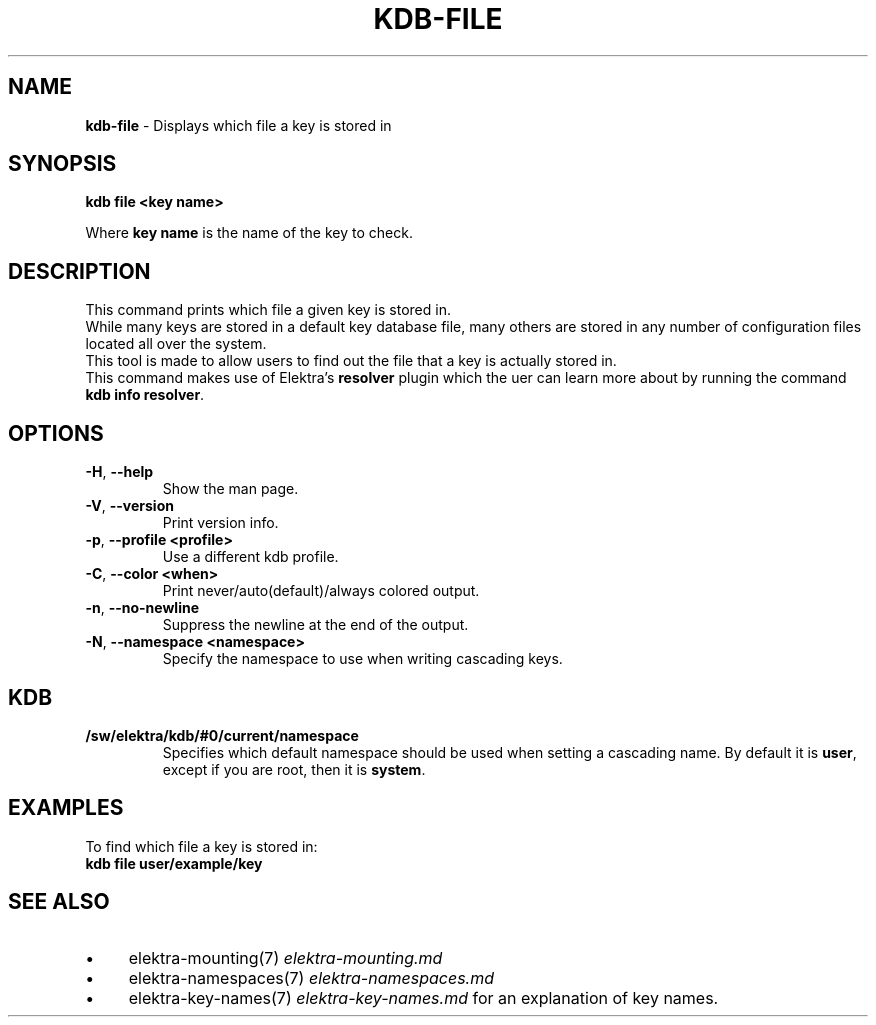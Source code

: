 .\" generated with Ronn/v0.7.3
.\" http://github.com/rtomayko/ronn/tree/0.7.3
.
.TH "KDB\-FILE" "1" "October 2017" "" ""
.
.SH "NAME"
\fBkdb\-file\fR \- Displays which file a key is stored in
.
.SH "SYNOPSIS"
\fBkdb file <key name>\fR
.
.P
Where \fBkey name\fR is the name of the key to check\.
.
.SH "DESCRIPTION"
This command prints which file a given key is stored in\.
.
.br
While many keys are stored in a default key database file, many others are stored in any number of configuration files located all over the system\.
.
.br
This tool is made to allow users to find out the file that a key is actually stored in\.
.
.br
This command makes use of Elektra’s \fBresolver\fR plugin which the uer can learn more about by running the command \fBkdb info resolver\fR\.
.
.SH "OPTIONS"
.
.TP
\fB\-H\fR, \fB\-\-help\fR
Show the man page\.
.
.TP
\fB\-V\fR, \fB\-\-version\fR
Print version info\.
.
.TP
\fB\-p\fR, \fB\-\-profile <profile>\fR
Use a different kdb profile\.
.
.TP
\fB\-C\fR, \fB\-\-color <when>\fR
Print never/auto(default)/always colored output\.
.
.TP
\fB\-n\fR, \fB\-\-no\-newline\fR
Suppress the newline at the end of the output\.
.
.TP
\fB\-N\fR, \fB\-\-namespace <namespace>\fR
Specify the namespace to use when writing cascading keys\.
.
.SH "KDB"
.
.TP
\fB/sw/elektra/kdb/#0/current/namespace\fR
Specifies which default namespace should be used when setting a cascading name\. By default it is \fBuser\fR, except if you are root, then it is \fBsystem\fR\.
.
.SH "EXAMPLES"
To find which file a key is stored in:
.
.br
\fBkdb file user/example/key\fR
.
.SH "SEE ALSO"
.
.IP "\(bu" 4
elektra\-mounting(7) \fIelektra\-mounting\.md\fR
.
.IP "\(bu" 4
elektra\-namespaces(7) \fIelektra\-namespaces\.md\fR
.
.IP "\(bu" 4
elektra\-key\-names(7) \fIelektra\-key\-names\.md\fR for an explanation of key names\.
.
.IP "" 0

